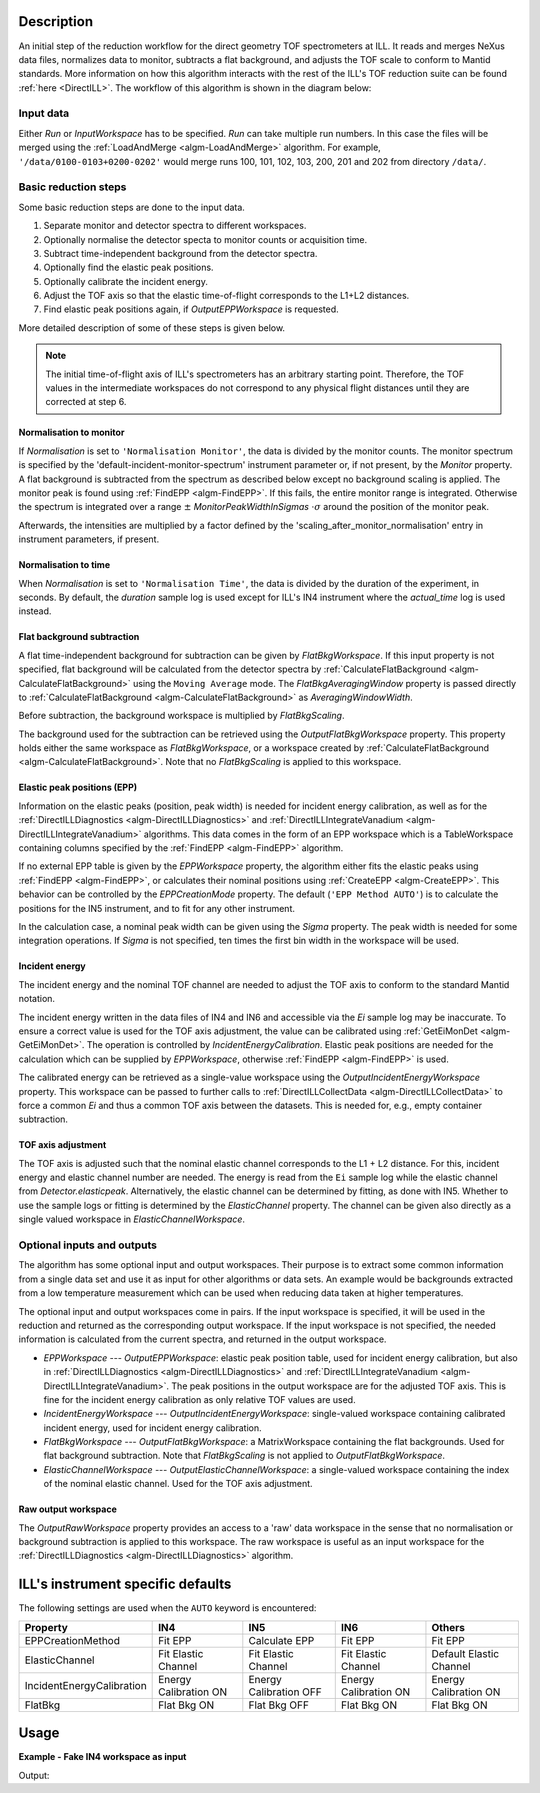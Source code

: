 .. algorithm::

.. summary::

.. relatedalgorithms::

.. properties::

Description
-----------

An initial step of the reduction workflow for the direct geometry TOF spectrometers at ILL. It reads and merges NeXus data files, normalizes data to monitor, subtracts a flat background, and adjusts the TOF scale to conform to Mantid standards. More information on how this algorithm interacts with the rest of the ILL's TOF reduction suite can be found :ref:`here <DirectILL>`. The workflow of this algorithm is shown in the diagram below:

.. diagram:: DirectILLCollectData-v1_wkflw.dot

Input data
##########

Either *Run* or *InputWorkspace* has to be specified. *Run* can take multiple run numbers. In this case the files will be merged using the :ref:`LoadAndMerge <algm-LoadAndMerge>` algorithm. For example, :literal:`'/data/0100-0103+0200-0202'` would merge runs 100, 101, 102, 103, 200, 201 and 202 from directory :literal:`/data/`.

Basic reduction steps
#####################

Some basic reduction steps are done to the input data.

#. Separate monitor and detector spectra to different workspaces.
#. Optionally normalise the detector specta to monitor counts or acquisition time.
#. Subtract time-independent background from the detector spectra.
#. Optionally find the elastic peak positions.
#. Optionally calibrate the incident energy.
#. Adjust the TOF axis so that the elastic time-of-flight corresponds to the L1+L2 distances.
#. Find elastic peak positions again, if *OutputEPPWorkspace* is requested.

More detailed description of some of these steps is given below.

.. note::
    The initial time-of-flight axis of ILL's spectrometers has an arbitrary starting point. Therefore, the TOF values in the intermediate workspaces do not correspond to any physical flight distances until they are corrected at step 6. 

Normalisation to monitor
^^^^^^^^^^^^^^^^^^^^^^^^

If *Normalisation* is set to :literal:`'Normalisation Monitor'`, the data is divided by the monitor counts. The monitor spectrum is specified by the 'default-incident-monitor-spectrum' instrument parameter or, if not present, by the *Monitor* property. A flat background is subtracted from the spectrum as described below except no background scaling is applied.  The monitor peak is found using :ref:`FindEPP <algm-FindEPP>`. If this fails, the entire monitor range is integrated. Otherwise the spectrum is integrated over a range :math:`\pm` *MonitorPeakWidthInSigmas* :math:`\cdot \sigma` around the position of the monitor peak.

Afterwards, the intensities are multiplied by a factor defined by the 'scaling_after_monitor_normalisation' entry in instrument parameters, if present.

Normalisation to time
^^^^^^^^^^^^^^^^^^^^^

When *Normalisation* is set to :literal:`'Normalisation Time'`, the data is divided by the duration of the experiment, in seconds. By default, the `duration` sample log is used except for ILL's IN4 instrument where the `actual_time` log is used instead.

Flat background subtraction
^^^^^^^^^^^^^^^^^^^^^^^^^^^

A flat time-independent background for subtraction can be given by *FlatBkgWorkspace*. If this input property is not specified, flat background will be calculated from the detector spectra by :ref:`CalculateFlatBackground <algm-CalculateFlatBackground>` using the :literal:`Moving Average` mode. The *FlatBkgAveragingWindow* property is passed directly to :ref:`CalculateFlatBackground <algm-CalculateFlatBackground>` as *AveragingWindowWidth*.

Before subtraction, the background workspace is multiplied by *FlatBkgScaling*.

The background used for the subtraction can be retrieved using the *OutputFlatBkgWorkspace* property. This property holds either the same workspace as *FlatBkgWorkspace*, or a workspace created by :ref:`CalculateFlatBackground <algm-CalculateFlatBackground>`. Note that no *FlatBkgScaling* is applied to this workspace. 

Elastic peak positions (EPP)
^^^^^^^^^^^^^^^^^^^^^^^^^^^^

Information on the elastic peaks (position, peak width) is needed for incident energy calibration, as well as for the :ref:`DirectILLDiagnostics <algm-DirectILLDiagnostics>` and :ref:`DirectILLIntegrateVanadium <algm-DirectILLIntegrateVanadium>` algorithms. This data comes in the form of an EPP workspace which is a TableWorkspace containing columns specified by the :ref:`FindEPP <algm-FindEPP>` algorithm.

If no external EPP table is given by the *EPPWorkspace* property, the algorithm either fits the elastic peaks using :ref:`FindEPP <algm-FindEPP>`, or calculates their nominal positions using :ref:`CreateEPP <algm-CreateEPP>`. This behavior can be controlled by the *EPPCreationMode* property. The default (:literal:`'EPP Method AUTO'`) is to calculate the positions for the IN5 instrument, and to fit for any other instrument.

In the calculation case, a nominal peak width can be given using the *Sigma* property.  The peak width is needed for some integration operations. If *Sigma* is not specified, ten times the first bin width in the workspace will be used.

Incident energy
^^^^^^^^^^^^^^^

The incident energy and the nominal TOF channel are needed to adjust the TOF axis to conform to the standard Mantid notation.

The incident energy written in the data files of IN4 and IN6 and accessible via the `Ei` sample log may be inaccurate. To ensure a correct value is used for the TOF axis adjustment, the value can be calibrated using :ref:`GetEiMonDet <algm-GetEiMonDet>`. The operation is controlled by *IncidentEnergyCalibration*. Elastic peak positions are needed for the calculation which can be supplied by *EPPWorkspace*, otherwise :ref:`FindEPP <algm-FindEPP>` is used.

The calibrated energy can be retrieved as a single-value workspace using the *OutputIncidentEnergyWorkspace* property. This workspace can be passed to further calls to :ref:`DirectILLCollectData <algm-DirectILLCollectData>` to force a common `Ei` and thus a common TOF axis between the datasets. This is needed for, e.g., empty container subtraction.

TOF axis adjustment
^^^^^^^^^^^^^^^^^^^

The TOF axis is adjusted such that the nominal elastic channel corresponds to the L1 + L2 distance. For this, incident energy and elastic channel number are needed. The energy is read from the :literal:`Ei` sample log while the elastic channel from `Detector.elasticpeak`. Alternatively, the elastic channel can be determined by fitting, as done with IN5. Whether to use the sample logs or fitting is determined by the *ElasticChannel* property. The channel can be given also directly as a single valued workspace in *ElasticChannelWorkspace*.

Optional inputs and outputs
###########################

The algorithm has some optional input and output workspaces. Their purpose is to extract some common information from a single data set and use it as input for other algorithms or data sets. An example would be backgrounds extracted from a low temperature measurement which can be used when reducing data taken at higher temperatures.

The optional input and output workspaces come in pairs. If the input workspace is specified, it will be used in the reduction and returned as the corresponding output workspace. If the input workspace is not specified, the needed information is calculated from the current spectra, and returned in the output workspace.

* *EPPWorkspace* --- *OutputEPPWorkspace*: elastic peak position table, used for incident energy calibration, but also in :ref:`DirectILLDiagnostics <algm-DirectILLDiagnostics>` and :ref:`DirectILLIntegrateVanadium <algm-DirectILLIntegrateVanadium>`. The peak positions in the output workspace are for the adjusted TOF axis. This is fine for the incident energy calibration as only relative TOF values are used.
* *IncidentEnergyWorkspace* --- *OutputIncidentEnergyWorkspace*: single-valued workspace containing calibrated incident energy, used for incident energy calibration.
* *FlatBkgWorkspace* --- *OutputFlatBkgWorkspace*: a MatrixWorkspace containing the flat backgrounds. Used for flat background subtraction. Note that *FlatBkgScaling* is not applied to *OutputFlatBkgWorkspace*.
* *ElasticChannelWorkspace* --- *OutputElasticChannelWorkspace*: a single-valued workspace containing the index of the nominal elastic channel. Used for the TOF axis adjustment.

Raw output workspace
^^^^^^^^^^^^^^^^^^^^

The *OutputRawWorkspace* property provides an access to a 'raw' data workspace in the sense that no normalisation or background subtraction is applied to this workspace. The raw workspace is useful as an input workspace for the :ref:`DirectILLDiagnostics <algm-DirectILLDiagnostics>` algorithm.

ILL's instrument specific defaults
----------------------------------

The following settings are used when the :literal:`AUTO` keyword is encountered:

+---------------------------+-------------------------+------------------------+-------------------------+-------------------------+
| Property                  | IN4                     | IN5                    | IN6                     | Others                  |
+===========================+=========================+========================+=========================+=========================+
| EPPCreationMethod         | Fit EPP                 | Calculate EPP          | Fit EPP                 | Fit EPP                 |
+---------------------------+-------------------------+------------------------+-------------------------+-------------------------+
| ElasticChannel            | Fit Elastic Channel     | Fit Elastic Channel    | Fit Elastic Channel     | Default Elastic Channel |
+---------------------------+-------------------------+------------------------+-------------------------+-------------------------+
| IncidentEnergyCalibration | Energy Calibration ON   | Energy Calibration OFF | Energy Calibration ON   | Energy Calibration ON   |
+---------------------------+-------------------------+------------------------+-------------------------+-------------------------+
| FlatBkg                   | Flat Bkg ON             | Flat Bkg OFF           | Flat Bkg ON             | Flat Bkg ON             |
+---------------------------+-------------------------+------------------------+-------------------------+-------------------------+

Usage
-----

**Example - Fake IN4 workspace as input**

.. testcode:: FakeIN4Example

    import numpy
    import scipy.stats
    
    # Create a fake IN4 workspace.
    # We need an instrument and a template first.
    empty_IN4 = LoadEmptyInstrument(InstrumentName='IN4')
    nHist = empty_IN4.getNumberHistograms()
    # Make TOF bin edges.
    xs = numpy.arange(530.0, 2420.0, 4.0)
    # Make some Gaussian spectra.
    ys = 1000.0 * scipy.stats.norm.pdf(xs[:-1], loc=970, scale=60)
    # Repeat data for each histogram.
    xs = numpy.tile(xs, nHist)
    ys = numpy.tile(ys, nHist)
    ws = CreateWorkspace(
        DataX=xs,
        DataY=ys,
        NSpec=nHist,
        UnitX='TOF',
        ParentWorkspace=empty_IN4
    )
    # Manually correct monitor spectrum number as LoadEmptyInstrument does
    # not know about such details.
    SetInstrumentParameter(
        Workspace=ws,
        ParameterName='default-incident-monitor-spectrum',
        ParameterType='Number',
        Value=str(1)
    )
    # Add incident energy information to sample logs.
    AddSampleLog(
        Workspace=ws,
        LogName='Ei',
        LogText=str(57),
        LogType='Number',
        LogUnit='meV',
        NumberType='Double'
    )
    # Elastic channel information is missing in the sample logs.
    # It can be given as single valued workspace, as well.
    elasticChannelWS = CreateSingleValuedWorkspace(107)
    
    DirectILLCollectData(
        InputWorkspace=ws,
        OutputWorkspace='preprocessed',
        ElasticChannelWorkspace=elasticChannelWS,
        IncidentEnergyCalibration='Energy Calibration OFF', # Normally we would enable this for IN4.
    )
    
    # Notably, the TOF axis got adjusted in DirectILLCollectData
    preprocessedWS = mtd['preprocessed']
    print('TOF offset without corrections: {:.4} microseconds'.format(ws.readX(0)[0]))
    print('Corrected TOF offset: {:.4} microseconds'.format(preprocessedWS.readX(0)[0]))

Output:

.. testoutput:: FakeIN4Example

    TOF offset without corrections: 530.0 microseconds
    Corrected TOF offset: 380.1 microseconds

.. categories::

.. sourcelink::
